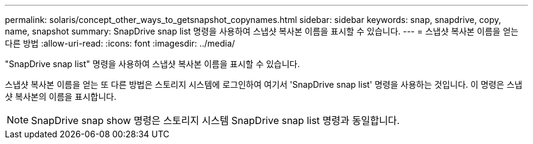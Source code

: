 ---
permalink: solaris/concept_other_ways_to_getsnapshot_copynames.html 
sidebar: sidebar 
keywords: snap, snapdrive, copy, name, snapshot 
summary: SnapDrive snap list 명령을 사용하여 스냅샷 복사본 이름을 표시할 수 있습니다. 
---
= 스냅샷 복사본 이름을 얻는 다른 방법
:allow-uri-read: 
:icons: font
:imagesdir: ../media/


[role="lead"]
"SnapDrive snap list" 명령을 사용하여 스냅샷 복사본 이름을 표시할 수 있습니다.

스냅샷 복사본 이름을 얻는 또 다른 방법은 스토리지 시스템에 로그인하여 여기서 'SnapDrive snap list' 명령을 사용하는 것입니다. 이 명령은 스냅샷 복사본의 이름을 표시합니다.


NOTE: SnapDrive snap show 명령은 스토리지 시스템 SnapDrive snap list 명령과 동일합니다.
